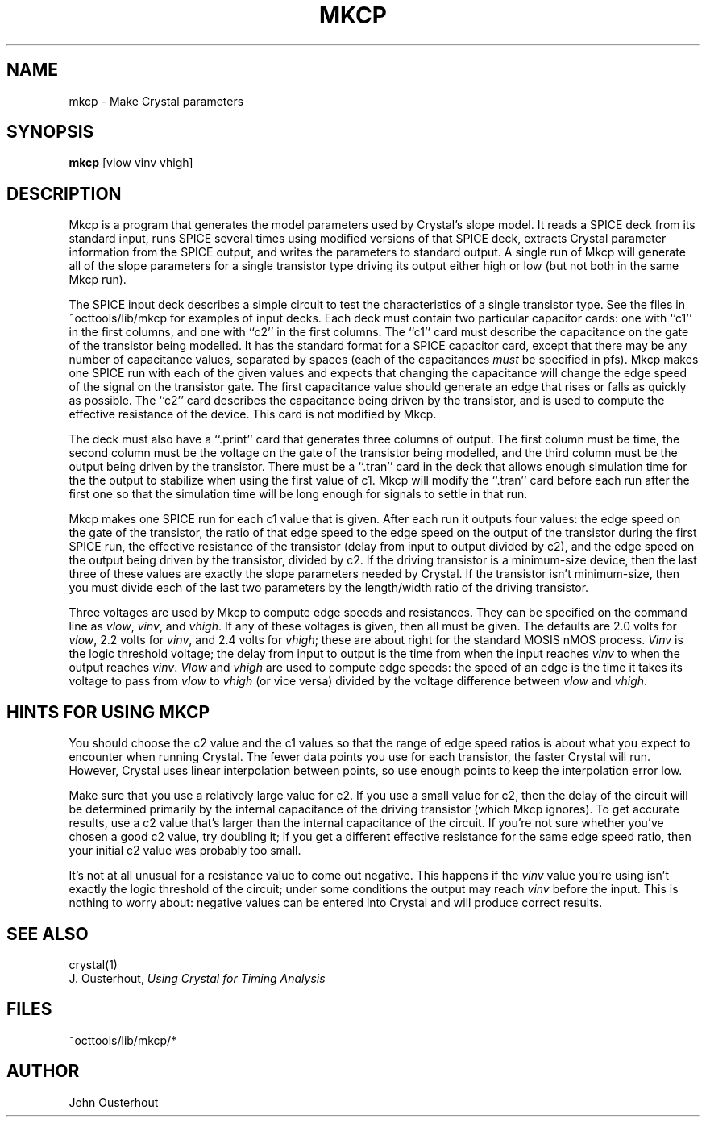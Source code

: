 .\" sccsid "@(#)mkcp.1	1.5 (Berkeley) 10/14/88"
.TH MKCP 1 
.SH NAME
mkcp \- Make Crystal parameters
.SH SYNOPSIS
\fBmkcp\fR [vlow vinv vhigh]
.br
.SH DESCRIPTION
.PP
Mkcp is a program that generates the model parameters used
by Crystal's slope model.  It reads a SPICE deck from its
standard input, runs SPICE several times using modified
versions of that SPICE deck, extracts Crystal parameter
information from the SPICE output, and writes the parameters
to standard output.  A single run of Mkcp will generate all
of the slope parameters for a single transistor type driving
its output either high or low (but not both in the same Mkcp
run).
.PP
The SPICE input deck describes a simple circuit to test the
characteristics of a single transistor type.  See the files
in ~octtools/lib/mkcp for examples of input decks.  Each deck
must contain two particular
capacitor cards:  one with ``c1'' in the first
columns, and one with ``c2'' in the first columns.
The ``c1'' card must describe
the capacitance on the gate of the transistor being modelled.
It has the standard format for a SPICE capacitor card, except
that there may be any number of capacitance values, separated
by spaces (each of the capacitances \fImust\fR be specified in
pfs).  Mkcp makes one SPICE run with each of the given
values and expects that changing the capacitance will change the edge speed
of the signal on the transistor gate.  The first capacitance value
should generate an edge that rises or falls as quickly as possible.
The ``c2'' card describes the capacitance being driven by the
transistor, and is used to compute the effective resistance
of the device.  This card is not modified by Mkcp.
.PP
The deck must also have a ``.print'' card that generates three
columns of output.  The
first column must be time, the second column must be the voltage on the
gate of the transistor being modelled, and the third column must be
the output being driven by the transistor.  There must be a ``.tran'' card
in the deck that allows enough simulation time for the the
output to stabilize when using the first value of c1.
Mkcp will modify the ``.tran'' card before each run after the first
one so that the simulation time will be long enough for signals
to settle in that run.
.PP
Mkcp makes one SPICE run for each c1 value that is given.
After each run it outputs four values:  the edge speed on the
gate of the transistor, the ratio of that edge speed to the
edge speed on the output of the transistor during the first
SPICE run, the effective resistance of the transistor (delay
from input to output divided by c2), and the edge speed on
the output being driven by the transistor, divided by c2.
If the driving transistor is a minimum-size device, then
the last three of these values are exactly the slope parameters
needed by Crystal.  If the transistor isn't minimum-size,
then you must divide each of the last two parameters by the
length/width ratio of the driving transistor.
.PP
Three voltages are used by Mkcp to compute edge speeds and
resistances.  They can be specified on the command line as
\fIvlow\fR, \fIvinv\fR, and \fIvhigh\fR.  If any of these voltages is given,
then all must be given.  The defaults are 2.0 volts for \fIvlow\fR,
2.2 volts for \fIvinv\fR, and 2.4 volts for \fIvhigh\fR; these are about
right for the standard MOSIS nMOS process.  \fIVinv\fR is the
logic threshold voltage;  the delay from input to output is
the time from when the input reaches \fIvinv\fR to when the output
reaches \fIvinv\fR.  \fIVlow\fR and \fIvhigh\fR are
used to compute edge speeds:
the speed of an edge is the time it takes its voltage to pass
from \fIvlow\fR to \fIvhigh\fR (or vice versa) divided
by the voltage difference
between \fIvlow\fR and \fIvhigh\fR.

.SH "HINTS FOR USING MKCP"
.PP
You should choose the c2 value and the c1 values so that the range
of edge speed ratios is about what you expect to encounter when
running Crystal.  The fewer data points you use for each
transistor, the faster Crystal will run.  However, Crystal
uses linear interpolation between points, so use enough points to
keep the interpolation error low.
.PP
Make sure that you use a relatively large value for c2.  If you
use a small value for c2, then the delay of the circuit will be
determined primarily by the internal capacitance of the driving
transistor (which Mkcp ignores).  To get accurate results,
use a c2 value that's larger than the internal capacitance of the
circuit.  If you're not sure whether you've chosen a good c2 value,
try doubling it;  if you get a different effective resistance for
the same edge speed ratio, then your initial c2 value was probably
too small.
.PP
It's not at all unusual for a resistance value to come out
negative.  This happens if the \fIvinv\fR value you're using
isn't exactly the logic threshold of the circuit; under
some conditions the output may reach \fIvinv\fR before the
input.  This is nothing to worry about:  negative values
can be entered into Crystal and will produce correct results.

.SH "SEE ALSO"
crystal(1)
.br
J. Ousterhout, \fIUsing Crystal for Timing Analysis\fR
.SH "FILES"
.PP
~octtools/lib/mkcp/*
.SH AUTHOR
John Ousterhout
